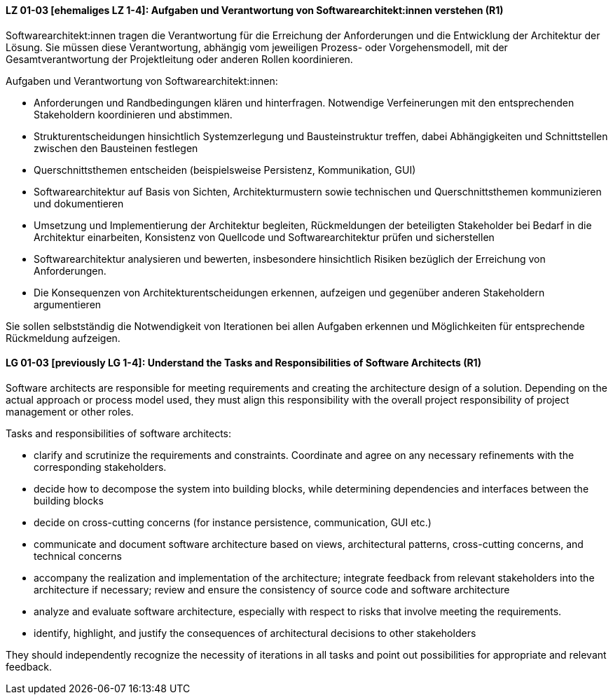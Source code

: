 
// tag::DE[]
[[LG-01-03]]
==== LZ 01-03 [ehemaliges LZ 1-4]: Aufgaben und Verantwortung von Softwarearchitekt:innen verstehen (R1)
Softwarearchitekt:innen tragen die Verantwortung für die Erreichung der Anforderungen und die Entwicklung der Architektur der Lösung.
Sie müssen diese Verantwortung, abhängig vom jeweiligen Prozess- oder Vorgehensmodell, mit der Gesamtverantwortung der Projektleitung oder anderen Rollen koordinieren.

Aufgaben und Verantwortung von Softwarearchitekt:innen:

* Anforderungen und Randbedingungen klären und hinterfragen. 
Notwendige Verfeinerungen mit den entsprechenden Stakeholdern koordinieren und abstimmen.
* Strukturentscheidungen hinsichtlich Systemzerlegung und Bausteinstruktur treffen, dabei Abhängigkeiten und Schnittstellen zwischen den Bausteinen festlegen
* Querschnittsthemen entscheiden (beispielsweise Persistenz, Kommunikation, GUI)
* Softwarearchitektur auf Basis von Sichten, Architekturmustern sowie technischen und Querschnittsthemen kommunizieren und dokumentieren
* Umsetzung und Implementierung der Architektur begleiten, Rückmeldungen der beteiligten Stakeholder bei Bedarf in die Architektur einarbeiten, Konsistenz von Quellcode und Softwarearchitektur prüfen und sicherstellen
* Softwarearchitektur analysieren und bewerten, insbesondere hinsichtlich Risiken bezüglich der Erreichung von Anforderungen. 
//Siehe <<LZ-4-3>> und <<LZ-4-4>>.
* Die Konsequenzen von Architekturentscheidungen erkennen, aufzeigen und gegenüber anderen Stakeholdern argumentieren

Sie sollen selbstständig die Notwendigkeit von Iterationen bei allen Aufgaben erkennen und Möglichkeiten für entsprechende Rückmeldung aufzeigen.

// end::DE[]

// tag::EN[]
[[LG-01-03]]
==== LG 01-03 [previously LG 1-4]: Understand the Tasks and Responsibilities of Software Architects (R1)

Software architects are responsible for meeting requirements and creating the architecture design of a solution.
Depending on the actual approach or process model used, they must align this responsibility with the overall project responsibility of project management or other roles.

Tasks and responsibilities of software architects:

* clarify and scrutinize the requirements and constraints. 
Coordinate and agree on any necessary refinements with the corresponding stakeholders.  
* decide how to decompose the system into building blocks, while determining dependencies and interfaces between the building blocks
* decide on cross-cutting concerns (for instance persistence, communication, GUI etc.)
* communicate and document software architecture based on views, architectural patterns, cross-cutting concerns, and technical concerns
* accompany the realization and implementation of the architecture; integrate feedback from relevant stakeholders into the architecture if necessary; review and ensure the consistency of source code and software architecture
* analyze and evaluate software architecture, especially with respect to risks that involve meeting the requirements.
//Refer to <<LG-4-3>> and <<LG-4-4>>,
* identify, highlight, and justify the consequences of architectural decisions to other stakeholders

They should independently recognize the necessity of iterations in all tasks and point out possibilities for appropriate and relevant feedback.

// end::EN[]
